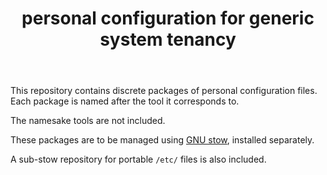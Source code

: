 #+TITLE: personal configuration for generic system tenancy

This repository contains discrete packages of personal configuration
files. Each package is named after the tool it corresponds to.

The namesake tools are not included.

These packages are to be managed using [[https://www.gnu.org/software/stow/][GNU stow]], installed separately.

A sub-stow repository for portable =/etc/= files is also included.
